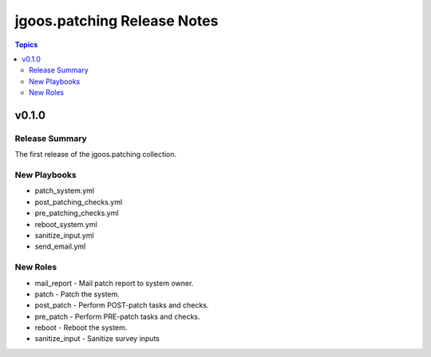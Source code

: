 ===============================
jgoos.patching Release Notes
===============================

.. contents:: Topics

v0.1.0
======

Release Summary
---------------

The first release of the jgoos.patching collection.

New Playbooks
---------

- patch_system.yml
- post_patching_checks.yml
- pre_patching_checks.yml
- reboot_system.yml
- sanitize_input.yml
- send_email.yml

New Roles
---------

- mail_report - Mail patch report to system owner.
- patch - Patch the system.
- post_patch - Perform POST-patch tasks and checks.
- pre_patch - Perform PRE-patch tasks and checks.
- reboot - Reboot the system.
- sanitize_input - Sanitize survey inputs
